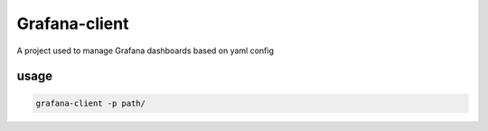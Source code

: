Grafana-client
================

A project used to manage Grafana dashboards based on yaml config

usage
-------

.. code-block::

  grafana-client -p path/


